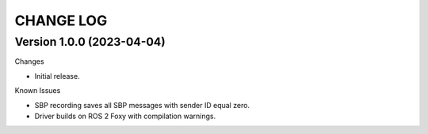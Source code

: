 CHANGE LOG
=========

Version 1.0.0 (2023-04-04)
-------------

Changes

- Initial release.

Known Issues

- SBP recording saves all SBP messages with sender ID equal zero.
- Driver builds on ROS 2 Foxy with compilation warnings.
